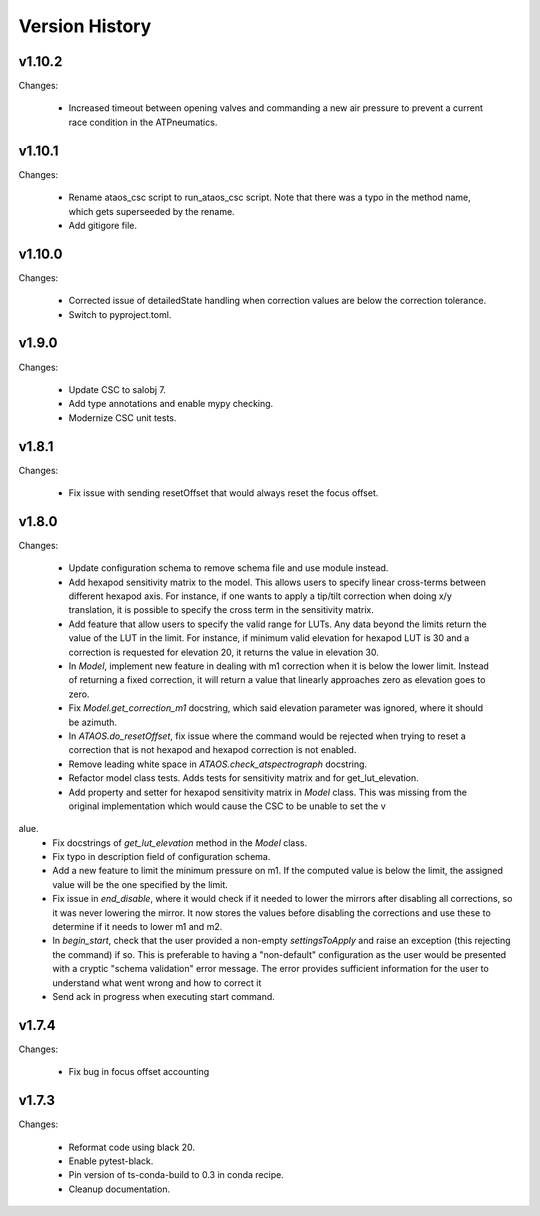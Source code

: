 .. py:currentmodule:: lsst.ts.ataos

.. _lsst.ts.ataos.version_history:

###############
Version History
###############

v1.10.2
-------

Changes:

  * Increased timeout between opening valves and commanding a new air pressure to prevent a current race condition in the ATPneumatics.

v1.10.1
-------

Changes:

  * Rename ataos_csc script to run_ataos_csc script.
    Note that there was a typo in the method name, which gets superseeded by the rename.
  * Add gitigore file.

v1.10.0
------

Changes:

  * Corrected issue of detailedState handling when correction values are below the correction tolerance.
  * Switch to pyproject.toml.

v1.9.0
------

Changes:

  * Update CSC to salobj 7.
  * Add type annotations and enable mypy checking.
  * Modernize CSC unit tests.

v1.8.1
------

Changes:

  * Fix issue with sending resetOffset that would always reset the focus offset.

v1.8.0
------

Changes:

  * Update configuration schema to remove schema file and use module instead.
  * Add hexapod sensitivity matrix to the model.
    This allows users to specify linear cross-terms between different hexapod axis.
    For instance, if one wants to apply a tip/tilt correction when doing x/y translation, it is possible to specify the cross term in the sensitivity matrix.
  * Add feature that allow users to specify the valid range for LUTs.
    Any data beyond the limits return the value of the LUT in the limit.
    For instance, if minimum valid elevation for hexapod LUT is 30 and a correction is requested for elevation 20, it returns the value in elevation 30.
  * In `Model`, implement new feature in dealing with m1 correction when it is below the lower limit. Instead of returning a fixed correction, it will return a value that linearly approaches zero as elevation goes to zero.
  * Fix `Model.get_correction_m1` docstring, which said elevation parameter was ignored, where it should be azimuth.
  * In `ATAOS.do_resetOffset`, fix issue where the command would be rejected when trying to reset a correction that is not hexapod and hexapod correction is not enabled.
  * Remove leading white space in `ATAOS.check_atspectrograph` docstring.
  * Refactor model class tests. Adds tests for sensitivity matrix and for get_lut_elevation.
  * Add property and setter for hexapod sensitivity matrix in `Model` class. This was missing from the original implementation which would cause the CSC to be unable to set the v
alue.
  * Fix docstrings of `get_lut_elevation` method in the `Model` class.
  * Fix typo in description field of configuration schema.
  * Add a new feature to limit the minimum pressure on m1.
    If the computed value is below the limit, the assigned value will be the one specified by the limit.
  * Fix issue in `end_disable`, where it would check if it needed to lower the mirrors after disabling all corrections, so it was never lowering the mirror.
    It now stores the values before disabling the corrections and use these to determine if it needs to lower m1 and m2.
  * In `begin_start`, check that the user provided a non-empty `settingsToApply` and raise an exception (this rejecting the command) if so.
    This is preferable to having a "non-default" configuration as the user would be presented with a cryptic "schema validation" error message.
    The error provides sufficient information for the user to understand what went wrong and how to correct it
  * Send ack in progress when executing start command.

v1.7.4
------

Changes:

  * Fix bug in focus offset accounting

v1.7.3
------

Changes:

  * Reformat code using black 20.
  * Enable pytest-black.
  * Pin version of ts-conda-build to 0.3 in conda recipe.
  * Cleanup documentation.
